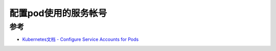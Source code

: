 .. _configure_service_accounts_for_pods:

=======================
配置pod使用的服务帐号
=======================

参考
========

- `Kubernetes文档 - Configure Service Accounts for Pods <https://kubernetes.io/docs/tasks/configure-pod-container/configure-service-account/>`_
